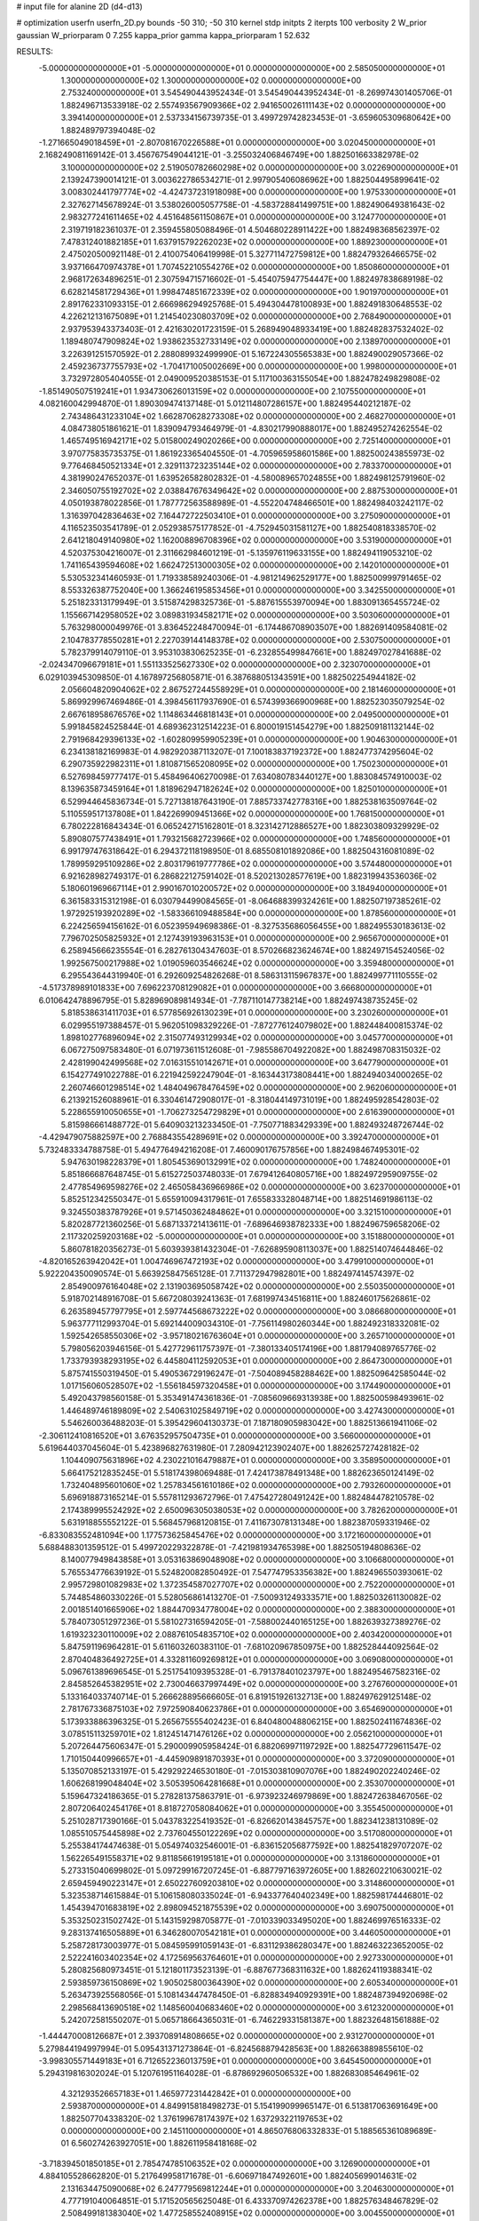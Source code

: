 # input file for alanine 2D (d4-d13)

# optimization
userfn       userfn_2D.py
bounds       -50 310; -50 310
kernel       stdp
initpts      2
iterpts      100
verbosity    2
W_prior      gaussian
W_priorparam 0 7.255
kappa_prior  gamma
kappa_priorparam 1 52.632

RESULTS:
 -5.000000000000000E+01 -5.000000000000000E+01  0.000000000000000E+00       2.585050000000000E+01
  1.300000000000000E+02  1.300000000000000E+02  0.000000000000000E+00       2.753240000000000E+01       3.545490443952434E-01  3.545490443952434E-01      -8.269974301405706E-01  1.882496713533918E-02
  2.557493567909366E+02  2.941650026111143E+02  0.000000000000000E+00       3.394140000000000E+01       2.537334156739735E-01  3.499729742823453E-01      -3.659605309680642E+00  1.882489797394048E-02
 -1.271665049018459E+01 -2.807081670226588E+01  0.000000000000000E+00       3.020450000000000E+01       2.168249081169142E-01  3.456767549044121E-01      -3.255032406846749E+00  1.882501663382978E-02
  3.100000000000000E+02  2.519050782660298E+02  0.000000000000000E+00       3.022690000000000E+01       2.139247390014121E-01  3.003622786534271E-01       2.997905406086962E+00  1.882504495899641E-02
  3.008302441797774E+02 -4.424737231918098E+00  0.000000000000000E+00       1.975330000000000E+01       2.327627145678924E-01  3.538026005057758E-01      -4.583728841499751E+00  1.882490649381643E-02
  2.983277241611465E+02  4.451648561150867E+01  0.000000000000000E+00       3.124770000000000E+01       2.319719182361037E-01  2.359455805088496E-01       4.504680228911422E+00  1.882498368562397E-02
  7.478312401882185E+01  1.637915792262023E+02  0.000000000000000E+00       1.889230000000000E+01       2.475020500921148E-01  2.410075406419998E-01       5.327711472759812E+00  1.882479326466575E-02
  3.937166470974378E+01  1.707452210554276E+02  0.000000000000000E+00       1.850860000000000E+01       2.968172634896251E-01  2.307594715716602E-01      -5.454075947754447E+00  1.882497838689198E-02
  6.628214581729436E+01  1.998474851672339E+02  0.000000000000000E+00       1.901970000000000E+01       2.891762331093315E-01  2.666986294925768E-01       5.494304478100893E+00  1.882491830648553E-02
  4.226212131675089E+01  1.214540230803709E+02  0.000000000000000E+00       2.768490000000000E+01       2.937953943373403E-01  2.421630201723159E-01       5.268949048933419E+00  1.882482837532402E-02
  1.189480747909824E+02  1.938623532733149E+02  0.000000000000000E+00       2.138970000000000E+01       3.226391251570592E-01  2.288089932499990E-01       5.167224305565383E+00  1.882490029057366E-02
  2.459236737755793E+02 -1.704171005002669E+00  0.000000000000000E+00       1.998000000000000E+01       3.732972805404055E-01  2.049009520385153E-01       5.117100363155054E+00  1.882478249829808E-02
 -1.851490507519241E+01  1.934730626013159E+02  0.000000000000000E+00       2.107550000000000E+01       4.082160042994870E-01  1.890309474137148E-01       5.012114807286157E+00  1.882495440212187E-02
  2.743486431233104E+02  1.662870628273308E+02  0.000000000000000E+00       2.468270000000000E+01       4.084738051861621E-01  1.839094793464979E-01      -4.830217990888017E+00  1.882495274262554E-02
  1.465749516942171E+02  5.015800249020266E+00  0.000000000000000E+00       2.725140000000000E+01       3.970775835735375E-01  1.861923365404550E-01      -4.705965958601586E+00  1.882500243855973E-02
  9.776468450521334E+01  2.329113723235144E+02  0.000000000000000E+00       2.783370000000000E+01       4.381990247652037E-01  1.639526582802832E-01      -4.580089657024855E+00  1.882498125791960E-02
  2.346050755192702E+02  2.038847676349642E+02  0.000000000000000E+00       2.887530000000000E+01       4.050193878022856E-01  1.787772563588989E-01      -4.552204748466501E+00  1.882498403242117E-02
  1.316397042836463E+02  7.164472722503410E+01  0.000000000000000E+00       3.275090000000000E+01       4.116523503541789E-01  2.052938575177852E-01      -4.752945031581127E+00  1.882540818338570E-02
  2.641218049140980E+02  1.162008896708396E+02  0.000000000000000E+00       3.531900000000000E+01       4.520375304216007E-01  2.311662984601219E-01      -5.135976119633155E+00  1.882494119053210E-02
  1.741165439594608E+02  1.662472513000305E+02  0.000000000000000E+00       2.142010000000000E+01       5.530532341460593E-01  1.719338589240306E-01      -4.981214962529177E+00  1.882500999791465E-02
  8.553326387752040E+00  1.366246195853456E+01  0.000000000000000E+00       3.342550000000000E+01       5.251823313179949E-01  3.515874298325736E-01      -5.887615553970094E+00  1.883091365455724E-02
  1.155667142958052E+02  3.089831934582171E+02  0.000000000000000E+00       3.503060000000000E+01       5.763298000049976E-01  3.836452248470094E-01      -6.174486708903507E+00  1.882691409584081E-02
  2.104783778550281E+01  2.227039144148378E+02  0.000000000000000E+00       2.530750000000000E+01       5.782379914079110E-01  3.953103830625235E-01      -6.232855499847661E+00  1.882497027841688E-02
 -2.024347096679181E+01  1.551133525627330E+02  0.000000000000000E+00       2.323070000000000E+01       6.029103945309850E-01  4.167897256805871E-01       6.387688051343591E+00  1.882502254944182E-02
  2.056604820904062E+02  2.867527244558929E+01  0.000000000000000E+00       2.181460000000000E+01       5.869929967469486E-01  4.398456117937690E-01       6.574399366900968E+00  1.882523035079254E-02
  2.667618958676576E+02  1.114863446818143E+01  0.000000000000000E+00       2.049500000000000E+01       5.991845824525844E-01  4.689362312514223E-01       6.800019151454279E+00  1.882509181132144E-02
  2.791968429396133E+02 -1.602809959905239E+01  0.000000000000000E+00       1.904630000000000E+01       6.234138182169983E-01  4.982920387113207E-01       7.100183837192372E+00  1.882477374295604E-02
  6.290735922982311E+01  1.810871565208095E+02  0.000000000000000E+00       1.750230000000000E+01       6.527698459777417E-01  5.458496406270098E-01       7.634080783440127E+00  1.883084574910003E-02
  8.139635873459164E+01  1.818962947182624E+02  0.000000000000000E+00       1.825010000000000E+01       6.529944645836734E-01  5.727138187643190E-01       7.885733742778316E+00  1.882538163509764E-02
  5.110559517137808E+01  1.842269909451366E+02  0.000000000000000E+00       1.768150000000000E+01       6.780222816843434E-01  6.065242715162801E-01       8.323142712886527E+00  1.882303809329929E-02
  5.890807577438491E+01  1.793215682723966E+02  0.000000000000000E+00       1.748560000000000E+01       6.991797476318642E-01  6.294372118198950E-01       8.685508101892086E+00  1.882504316081089E-02
  1.789959295109286E+02  2.803179619777786E+02  0.000000000000000E+00       3.574480000000000E+01       6.921628982749317E-01  6.286822127591402E-01       8.520213028577619E+00  1.882319943536036E-02
  5.180601969667114E+01  2.990167010200572E+02  0.000000000000000E+00       3.184940000000000E+01       6.361583315312198E-01  6.030794499084565E-01      -8.064688399324261E+00  1.882507197385261E-02
  1.972925193920289E+02 -1.583366109488584E+00  0.000000000000000E+00       1.878560000000000E+01       6.224256594156162E-01  6.052395949698386E-01      -8.327535686056455E+00  1.882495530183613E-02
  7.796702505825932E+01  2.127439193963153E+01  0.000000000000000E+00       2.965670000000000E+01       6.258945666235554E-01  6.282761304347603E-01       8.570266823624674E+00  1.882497154524056E-02
  1.992567500217988E+02  1.019059603546624E+02  0.000000000000000E+00       3.359480000000000E+01       6.295543644319940E-01  6.292609254826268E-01       8.586313115967837E+00  1.882499771110555E-02
 -4.517378989101833E+00  7.696223708129082E+01  0.000000000000000E+00       3.666800000000000E+01       6.010642478896795E-01  5.828969089814934E-01      -7.787110147738214E+00  1.882497438735245E-02
  5.818538631411703E+01  6.577856926130239E+01  0.000000000000000E+00       3.230260000000000E+01       6.029955197388457E-01  5.962051098329226E-01      -7.872776124079802E+00  1.882448400815374E-02
  1.898102776896094E+02  2.315077493129934E+02  0.000000000000000E+00       3.045770000000000E+01       6.067275097583480E-01  6.071973611512608E-01      -7.985586704922082E+00  1.882498708315032E-02
  2.428199042499568E+02  7.016315510142671E+01  0.000000000000000E+00       3.647790000000000E+01       6.154277491022788E-01  6.221942592247904E-01      -8.163443173808441E+00  1.882494034000265E-02
  2.260746601298514E+02  1.484049678476459E+02  0.000000000000000E+00       2.962060000000000E+01       6.213921526088961E-01  6.330461472908017E-01      -8.318044149731019E+00  1.882495928542803E-02
  5.228655910050655E+01 -1.706273254729829E+01  0.000000000000000E+00       2.616390000000000E+01       5.815986661488772E-01  5.640903213233450E-01      -7.750771883429339E+00  1.882493248726744E-02
 -4.429479075882597E+00  2.768843554289691E+02  0.000000000000000E+00       3.392470000000000E+01       5.732483334788758E-01  5.494776494216208E-01       7.460090176757856E+00  1.882498467495301E-02
  5.947630198228379E+01  1.805453690132991E+02  0.000000000000000E+00       1.748240000000000E+01       5.851866687648745E-01  5.615272503748033E-01       7.679412640805716E+00  1.882497295909755E-02
  2.477854969598276E+02  2.465058436966986E+02  0.000000000000000E+00       3.623700000000000E+01       5.852512342550347E-01  5.655910094317961E-01       7.655833328048714E+00  1.882514691986113E-02
  9.324550383787926E+01  9.571450362484862E+01  0.000000000000000E+00       3.321510000000000E+01       5.820287721360256E-01  5.687133721413611E-01      -7.689646938782333E+00  1.882496759658206E-02
  2.117320259203168E+02 -5.000000000000000E+01  0.000000000000000E+00       3.151880000000000E+01       5.860781820356273E-01  5.603939381432304E-01      -7.626895908113037E+00  1.882514074644846E-02
 -4.820165263942042E+01  1.004746967472193E+02  0.000000000000000E+00       3.479910000000000E+01       5.922204350090574E-01  5.663925847565128E-01       7.711372947982801E+00  1.882497414574397E-02
  2.854900976164048E+02  2.131903695058742E+02  0.000000000000000E+00       2.550350000000000E+01       5.918702148916708E-01  5.667208039241363E-01       7.681997434516811E+00  1.882460175626861E-02
  6.263589457797795E+01  2.597744568673222E+02  0.000000000000000E+00       3.086680000000000E+01       5.963777112993704E-01  5.692144009034310E-01      -7.756114980260344E+00  1.882492318332081E-02
  1.592542658550306E+02 -3.957180216763604E+01  0.000000000000000E+00       3.265710000000000E+01       5.798056203946156E-01  5.427729611757397E-01      -7.380133405174196E+00  1.881794089765776E-02
  1.733793938293195E+02  6.445804112592053E+01  0.000000000000000E+00       2.864730000000000E+01       5.875741550319450E-01  5.490536729196247E-01      -7.504089458288462E+00  1.882509642585044E-02
  1.017156060528507E+02 -1.556184597320458E+01  0.000000000000000E+00       3.174490000000000E+01       5.492043798560158E-01  5.353491474361836E-01      -7.085609669313938E+00  1.882500598493961E-02
  1.446489746189809E+02  2.540631025849719E+02  0.000000000000000E+00       3.427430000000000E+01       5.546260036488203E-01  5.395429604130373E-01       7.187180905983042E+00  1.882513661941106E-02
 -2.306112410816520E+01  3.676352957504735E+01  0.000000000000000E+00       3.566000000000000E+01       5.619644037045604E-01  5.423896827631980E-01       7.280942123902407E+00  1.882625727428182E-02
  1.104409075631896E+02  4.230221016479887E+01  0.000000000000000E+00       3.358950000000000E+01       5.664175212835245E-01  5.518174398069488E-01       7.424173878491348E+00  1.882623650124149E-02
  1.732404895601060E+02  1.257834561610186E+02  0.000000000000000E+00       2.793260000000000E+01       5.696918873165214E-01  5.557811293672796E-01       7.475427280491242E+00  1.882484478210578E-02
  2.174389995524292E+02  2.650096305038053E+02  0.000000000000000E+00       3.782620000000000E+01       5.631918855552122E-01  5.568457968120815E-01       7.411673078131348E+00  1.882387059331946E-02
 -6.833083552481094E+00  1.177573625845476E+02  0.000000000000000E+00       3.172160000000000E+01       5.688488301359512E-01  5.499720229322878E-01      -7.421981934765398E+00  1.882505194808636E-02
  8.140077949843858E+01  3.053163869048908E+02  0.000000000000000E+00       3.106680000000000E+01       5.765534776639192E-01  5.524820082850492E-01       7.547747953356382E+00  1.882496550393061E-02
  2.995729801082983E+02  1.372354587027707E+02  0.000000000000000E+00       2.752200000000000E+01       5.744854860330226E-01  5.528056861413270E-01      -7.500931249333571E+00  1.882503261130082E-02
  2.001851401665906E+02  1.884470934778004E+02  0.000000000000000E+00       2.388300000000000E+01       5.784073051297236E-01  5.581027316594205E-01      -7.588002440165125E+00  1.882639327389276E-02
  1.619323230110009E+02  2.088761054835710E+02  0.000000000000000E+00       2.403420000000000E+01       5.847591196964281E-01  5.611603260383110E-01      -7.681020967850975E+00  1.882528444092564E-02
  2.870404836492725E+01  4.332811609269812E+01  0.000000000000000E+00       3.069080000000000E+01       5.096761389696545E-01  5.251754109395328E-01      -6.791378401023797E+00  1.882495467582316E-02
  2.845852645382951E+02  2.730046637997449E+02  0.000000000000000E+00       3.276760000000000E+01       5.133164033740714E-01  5.266628895666605E-01       6.819151926132713E+00  1.882497629125148E-02
  2.781767336875103E+02  7.972590840623786E+01  0.000000000000000E+00       3.654690000000000E+01       5.173933886396325E-01  5.265675555402423E-01       6.840480048806215E+00  1.882502411674836E-02
  3.078515113259701E+02  1.812451471476126E+02  0.000000000000000E+00       2.056210000000000E+01       5.207264475606347E-01  5.290009905958424E-01       6.882069971197292E+00  1.882547729611547E-02
  1.710150440996657E+01 -4.445909891870393E+01  0.000000000000000E+00       3.372090000000000E+01       5.135070852133197E-01  5.429292246530180E-01      -7.015303810907076E+00  1.882490202240246E-02
  1.606268199048404E+02  3.505395064281668E+01  0.000000000000000E+00       2.353070000000000E+01       5.159647324186365E-01  5.278281375863791E-01      -6.973923246979869E+00  1.882472638467056E-02
  2.807206402454176E+01  8.818727058084062E+01  0.000000000000000E+00       3.355450000000000E+01       5.251028717390166E-01  5.043783225419352E-01      -6.826620143845757E+00  1.882341238131089E-02
  1.085510575445898E+02  2.737604550122269E+02  0.000000000000000E+00       3.517080000000000E+01       5.255384174474638E-01  5.054974032546001E-01      -6.836152056877592E+00  1.882541829707207E-02
  1.562265491558371E+02  9.811856619195181E+01  0.000000000000000E+00       3.131860000000000E+01       5.273315040699802E-01  5.097299167207245E-01      -6.887797163972605E+00  1.882602210630021E-02
  2.659459490223147E+01  2.650227609203810E+02  0.000000000000000E+00       3.314860000000000E+01       5.323538714615884E-01  5.106158080335024E-01      -6.943377640402349E+00  1.882598174446801E-02
  1.454394701683819E+02  2.898094521875539E+02  0.000000000000000E+00       3.690750000000000E+01       5.353250231502742E-01  5.143159298705877E-01      -7.010339033495020E+00  1.882469976516333E-02
  9.283137416505889E+01  6.346280070542181E+01  0.000000000000000E+00       3.446050000000000E+01       5.258728173003977E-01  5.084595991059143E-01      -6.831129386280347E+00  1.882463223652005E-02
  2.522241603402354E+02  4.172569563764601E+01  0.000000000000000E+00       2.927330000000000E+01       5.280825680973451E-01  5.121801173523139E-01      -6.887677368311632E+00  1.882624119388341E-02
  2.593859736150869E+02  1.905025800364390E+02  0.000000000000000E+00       2.605340000000000E+01       5.263473925568056E-01  5.108143447478450E-01      -6.828834940929391E+00  1.882487394920698E-02
  2.298568413690518E+02  1.148560040683460E+02  0.000000000000000E+00       3.612320000000000E+01       5.242072581550207E-01  5.065718664365031E-01      -6.746229331581387E+00  1.882326481561888E-02
 -1.444470008126687E+01  2.393708914808665E+02  0.000000000000000E+00       2.931270000000000E+01       5.279844194997994E-01  5.095431371273864E-01      -6.824568879428563E+00  1.882663889855610E-02
 -3.998305571449183E+01  6.712652236013759E+01  0.000000000000000E+00       3.645450000000000E+01       5.294319816302024E-01  5.120761951164028E-01      -6.878692960506532E+00  1.882683085464961E-02
  4.321293526657183E+01  1.465977231442842E+01  0.000000000000000E+00       2.593870000000000E+01       4.849915818498273E-01  5.154199099965147E-01       6.513817063691649E+00  1.882507704338320E-02
  1.376199678174397E+02  1.637293221197653E+02  0.000000000000000E+00       2.145110000000000E+01       4.865076806332833E-01  5.188565361089689E-01       6.560274263927051E+00  1.882611958418168E-02
 -3.718394501850185E+01  2.785474785106352E+02  0.000000000000000E+00       3.126900000000000E+01       4.884105528662820E-01  5.217649958171678E-01      -6.606971847492601E+00  1.882405699014631E-02
  2.131634475090068E+02  6.247779569812244E+01  0.000000000000000E+00       3.204630000000000E+01       4.777191040064851E-01  5.171520565625048E-01       6.433370974262378E+00  1.882576348467829E-02
  2.508499181383040E+02  1.477258552408915E+02  0.000000000000000E+00       3.004550000000000E+01       4.800724077768685E-01  5.184106527878967E-01       6.461172649943283E+00  1.882561292466087E-02
  1.751529362564607E+02  9.622527425423256E+00  0.000000000000000E+00       1.942580000000000E+01       4.791700417663000E-01  5.237985844600456E-01       6.530942794246924E+00  1.882667435331392E-02
  7.162842501064343E+01  1.158383382442506E+02  0.000000000000000E+00       2.875040000000000E+01       4.792444216149335E-01  5.261602852777025E-01       6.561272085010332E+00  1.882328473912408E-02
  1.308214703477896E+02  2.269941405479695E+02  0.000000000000000E+00       2.827040000000000E+01       4.790993296947301E-01  5.283370414367204E-01       6.575018419803987E+00  1.882516467040367E-02
  2.383328885683968E+02 -3.381964567763539E+01  0.000000000000000E+00       2.649680000000000E+01       4.799926517981535E-01  5.263663160910426E-01       6.560635669772848E+00  1.882497595992152E-02
 -2.659517366432490E+01  4.473151074616745E+00  0.000000000000000E+00       3.041320000000000E+01       4.738431115723553E-01  4.750012231894874E-01      -6.015461165116434E+00  1.882502812592409E-02
  4.782196297387610E+01  2.358995576248294E+02  0.000000000000000E+00       2.677350000000000E+01       4.743888675364479E-01  4.781506645258038E-01      -6.047102611502888E+00  1.882583234025271E-02
 -3.927946709176940E+01  2.170948637831357E+02  0.000000000000000E+00       2.415670000000000E+01       4.747780234697585E-01  4.809874921828009E-01      -6.074289521668511E+00  1.882587720578530E-02
  2.792804303997402E+02 -5.000000000000000E+01  0.000000000000000E+00       2.693280000000000E+01       4.498075065890916E-01  4.744886064175712E-01       5.709771705868145E+00  1.882488281130007E-02
  1.338204588228806E+02 -2.492873519592627E+01  0.000000000000000E+00       3.492310000000000E+01       4.299547474442940E-01  4.527398264485669E-01       5.500044437130017E+00  1.882465765915705E-02
  2.317843961753304E+02  1.754278958329190E+02  0.000000000000000E+00       2.688320000000000E+01       4.297308741956006E-01  4.548000092532425E-01       5.506351892837187E+00  1.882500788407836E-02
 -3.207814304096438E+01  1.248896926987713E+02  0.000000000000000E+00       3.012410000000000E+01       4.318563657356395E-01  4.547811546754966E-01       5.515087588867966E+00  1.882523554263676E-02
  1.132904223294446E+02  9.675392499855331E+00  0.000000000000000E+00       3.466280000000000E+01       3.939425483611428E-01  4.096684187892727E-01       5.070027103991776E+00  1.882486571497582E-02
  2.144703563891823E+01 -1.438889842042818E+01  0.000000000000000E+00       3.235880000000000E+01       3.960149457508458E-01  4.028311535367167E-01      -5.084325474504105E+00  1.882524845155741E-02
  1.006244224786064E+02  1.262115159862260E+02  0.000000000000000E+00       2.798590000000000E+01       3.978738636525729E-01  4.007286752285414E-01      -5.069498334373204E+00  1.882469686370811E-02
  2.188115195206757E+02  2.336259876591193E+02  0.000000000000000E+00       3.382740000000000E+01       3.983765750227153E-01  4.023241810952921E-01      -5.080126774412919E+00  1.882454060874011E-02
  1.879709216639696E+02 -2.968773383607211E+01  0.000000000000000E+00       2.591600000000000E+01       3.978056965370755E-01  4.056466103490241E-01      -5.105055006030453E+00  1.882546206263046E-02